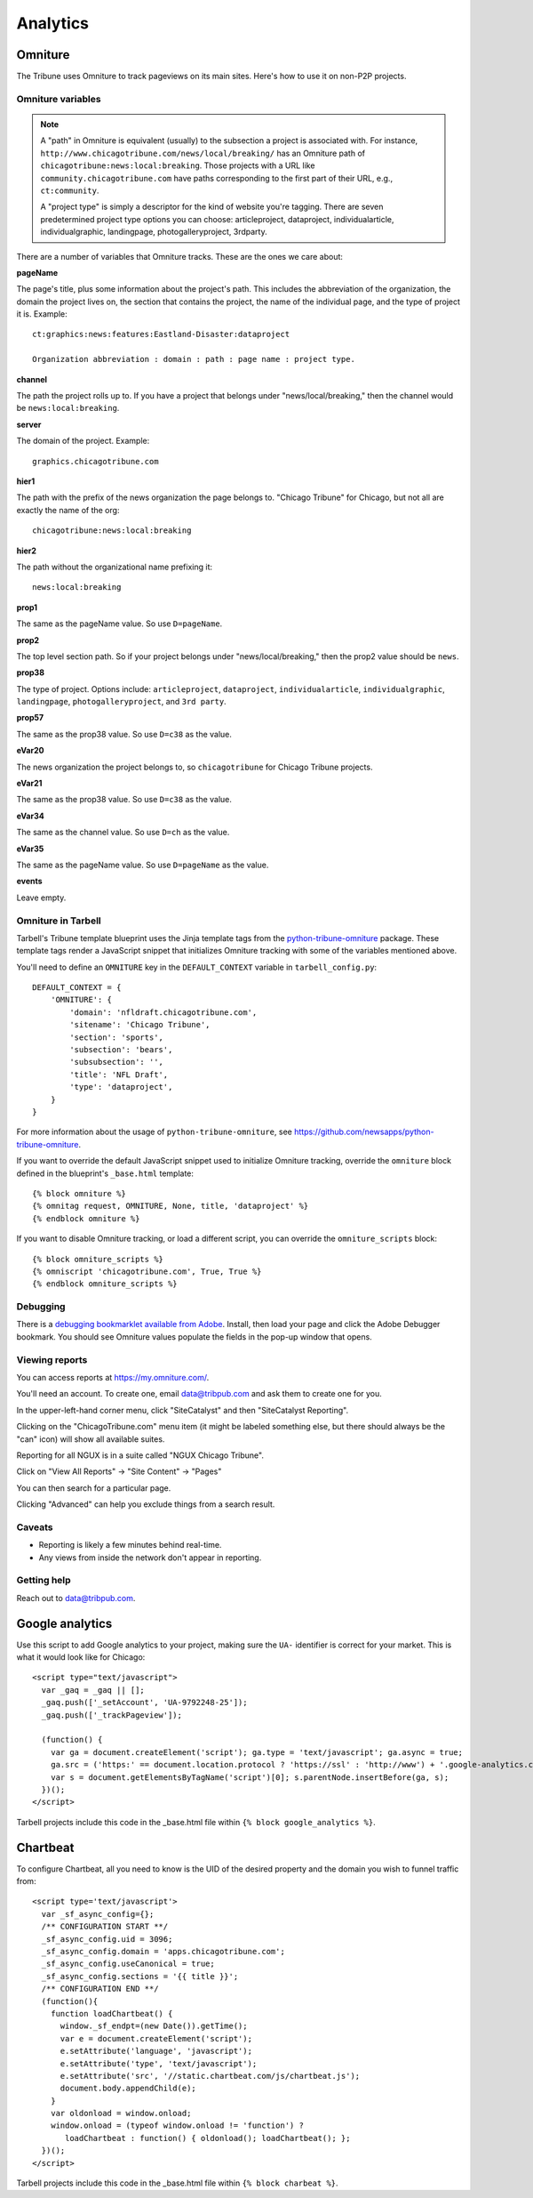 Analytics
=========

Omniture
--------
.. NOTE: Due to refactoring that needs to happen with our omniture library, it is not currently documented.
  See this ticket for information on using omniture.js: https://tribune.unfuddle.com/a#/projects/6/tickets/by_number/566

The Tribune uses Omniture to track pageviews on its main sites. Here's how to use it on non-P2P projects.

Omniture variables
^^^^^^^^^^^^^^^^^^

.. note::
  A "path" in Omniture is equivalent (usually) to the subsection a project is associated with. For instance,
  ``http://www.chicagotribune.com/news/local/breaking/`` has an Omniture path of
  ``chicagotribune:news:local:breaking``. Those projects with a URL like ``community.chicagotribune.com``
  have paths corresponding to the first part of their URL, e.g., ``ct:community``.

  A "project type" is simply a descriptor for the kind of website you're tagging. There are seven predetermined
  project type options you can choose: articleproject, dataproject, individualarticle, individualgraphic, landingpage,
  photogalleryproject, 3rdparty.

There are a number of variables that Omniture tracks. These are the ones we care about:

**pageName**

The page's title, plus some information about the project's path. This includes the abbreviation of the organization, the domain the project lives on, the section that contains the project, the name of the individual page, and the type of project it is. Example::

  ct:graphics:news:features:Eastland-Disaster:dataproject

  Organization abbreviation : domain : path : page name : project type.

**channel**

The path the project rolls up to. If you have a project that belongs under
"news/local/breaking," then the channel would be ``news:local:breaking``.

**server**

The domain of the project. Example::

  graphics.chicagotribune.com

**hier1**

The path with the prefix of the news organization the page belongs to. "Chicago Tribune" for Chicago, but not all
are exactly the name of the org::

  chicagotribune:news:local:breaking

**hier2**

The path without the organizational name prefixing it::

  news:local:breaking

**prop1**

The same as the pageName value. So use ``D=pageName``.

**prop2**

The top level section path. So if your project belongs under "news/local/breaking," then the prop2 value should be ``news``.

**prop38**

The type of project. Options include: ``articleproject``, ``dataproject``, ``individualarticle``, ``individualgraphic``, ``landingpage``, ``photogalleryproject``, and ``3rd party``.

**prop57**

The same as the prop38 value. So use ``D=c38`` as the value.

**eVar20**

The news organization the project belongs to, so ``chicagotribune`` for Chicago Tribune projects.

**eVar21**

The same as the prop38 value. So use ``D=c38`` as the value.

**eVar34**

The same as the channel value. So use ``D=ch`` as the value.

**eVar35**

The same as the pageName value. So use ``D=pageName`` as the value.

**events**

Leave empty.

Omniture in Tarbell
^^^^^^^^^^^^^^^^^^^
Tarbell's Tribune template blueprint uses the Jinja template tags from the `python-tribune-omniture <https://github.com/newsapps/python-tribune-omniture>`_ package.  These template tags render a JavaScript snippet that initializes Omniture tracking with some of the variables mentioned above.

You'll need to define an ``OMNITURE`` key in the ``DEFAULT_CONTEXT`` variable in ``tarbell_config.py``:: 

        DEFAULT_CONTEXT = {
            'OMNITURE': {
                'domain': 'nfldraft.chicagotribune.com',
                'sitename': 'Chicago Tribune',
                'section': 'sports',
                'subsection': 'bears',
                'subsubsection': '',
                'title': 'NFL Draft',
                'type': 'dataproject',
            }
        }

For more information about the usage of ``python-tribune-omniture``, see https://github.com/newsapps/python-tribune-omniture.

If you want to override the default JavaScript snippet used to initialize Omniture tracking, override the ``omniture`` block defined in the blueprint's ``_base.html`` template::

        {% block omniture %}
        {% omnitag request, OMNITURE, None, title, 'dataproject' %}
        {% endblock omniture %}

If you want to disable Omniture tracking, or load a different script, you can override the ``omniture_scripts`` block::

        {% block omniture_scripts %}
        {% omniscript 'chicagotribune.com', True, True %}
        {% endblock omniture_scripts %}


Debugging
^^^^^^^^^

There is a `debugging bookmarklet available from Adobe <https://marketing.adobe.com/resources/help/en_US/sc/implement/debugger.html>`_.
Install, then load your page and click the Adobe Debugger bookmark. You should see Omniture values populate the fields in the
pop-up window that opens.

Viewing reports
^^^^^^^^^^^^^^^

You can access reports at https://my.omniture.com/.  

You'll need an account.  To create one, email data@tribpub.com and ask them to create one for you.

In the upper-left-hand corner menu, click "SiteCatalyst" and then "SiteCatalyst Reporting".

Clicking on the "ChicagoTribune.com" menu item (it might be labeled something else, but there should always be the "can" icon) will show all available suites.

Reporting for all NGUX is in a suite called "NGUX Chicago Tribune".

Click on "View All Reports" -> "Site Content" -> "Pages"

You can then search for a particular page.

Clicking "Advanced" can help you exclude things from a search result.

Caveats
^^^^^^^

* Reporting is likely a few minutes behind real-time.
* Any views from inside the network don't appear in reporting.

Getting help
^^^^^^^^^^^^

Reach out to data@tribpub.com.


Google analytics
----------------

Use this script to add Google analytics to your project, making sure the ``UA-`` identifier is correct for your market.
This is what it would look like for Chicago::

  <script type="text/javascript">
    var _gaq = _gaq || [];
    _gaq.push(['_setAccount', 'UA-9792248-25']);
    _gaq.push(['_trackPageview']);

    (function() {
      var ga = document.createElement('script'); ga.type = 'text/javascript'; ga.async = true;
      ga.src = ('https:' == document.location.protocol ? 'https://ssl' : 'http://www') + '.google-analytics.com/ga.js';
      var s = document.getElementsByTagName('script')[0]; s.parentNode.insertBefore(ga, s);
    })();
  </script>

Tarbell projects include this code in the _base.html file within ``{% block google_analytics %}``.


Chartbeat
---------

To configure Chartbeat, all you need to know is the UID of the desired property and the domain you wish to funnel
traffic from::

  <script type='text/javascript'>
    var _sf_async_config={};
    /** CONFIGURATION START **/
    _sf_async_config.uid = 3096;
    _sf_async_config.domain = 'apps.chicagotribune.com';
    _sf_async_config.useCanonical = true;
    _sf_async_config.sections = '{{ title }}';
    /** CONFIGURATION END **/
    (function(){
      function loadChartbeat() {
        window._sf_endpt=(new Date()).getTime();
        var e = document.createElement('script');
        e.setAttribute('language', 'javascript');
        e.setAttribute('type', 'text/javascript');
        e.setAttribute('src', '//static.chartbeat.com/js/chartbeat.js');
        document.body.appendChild(e);
      }
      var oldonload = window.onload;
      window.onload = (typeof window.onload != 'function') ?
         loadChartbeat : function() { oldonload(); loadChartbeat(); };
    })();
  </script>


Tarbell projects include this code in the _base.html file within ``{% block charbeat %}``.
